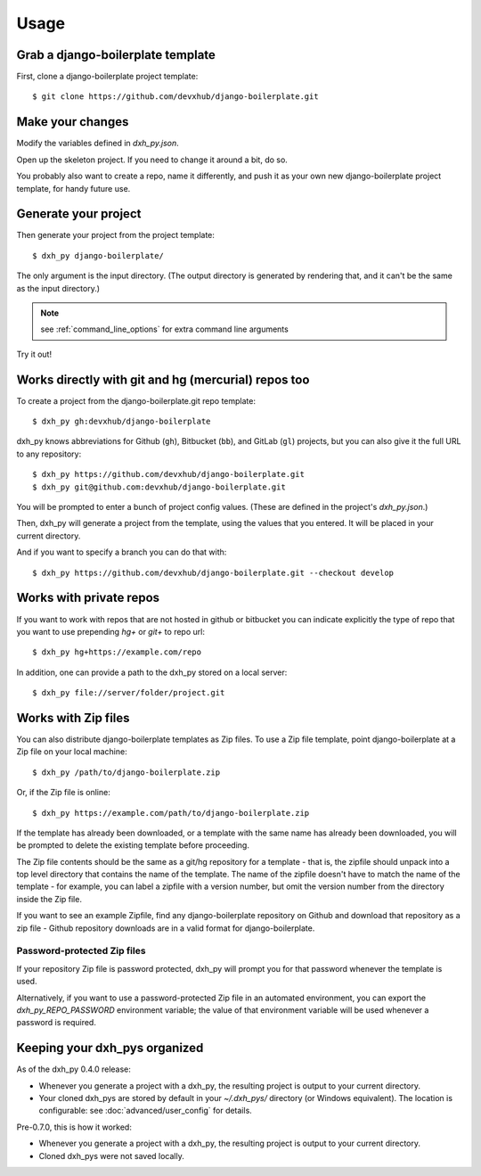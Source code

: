 =====
Usage
=====

Grab a django-boilerplate template
----------------------------

First, clone a django-boilerplate project template::

    $ git clone https://github.com/devxhub/django-boilerplate.git

Make your changes
-----------------

Modify the variables defined in `dxh_py.json`.

Open up the skeleton project. If you need to change it around a bit, do so.

You probably also want to create a repo, name it differently, and push it as
your own new django-boilerplate project template, for handy future use.

Generate your project
---------------------

Then generate your project from the project template::

    $ dxh_py django-boilerplate/

The only argument is the input directory. (The output directory is generated
by rendering that, and it can't be the same as the input directory.)

.. note:: see :ref:`command_line_options` for extra command line arguments

Try it out!



Works directly with git and hg (mercurial) repos too
------------------------------------------------------

To create a project from the django-boilerplate.git repo template::

    $ dxh_py gh:devxhub/django-boilerplate

dxh_py knows abbreviations for Github (``gh``), Bitbucket (``bb``), and
GitLab (``gl``) projects, but you can also give it the full URL to any
repository::

    $ dxh_py https://github.com/devxhub/django-boilerplate.git
    $ dxh_py git@github.com:devxhub/django-boilerplate.git

You will be prompted to enter a bunch of project config values. (These are
defined in the project's `dxh_py.json`.)

Then, dxh_py will generate a project from the template, using the values
that you entered. It will be placed in your current directory.

And if you want to specify a branch you can do that with::

    $ dxh_py https://github.com/devxhub/django-boilerplate.git --checkout develop

Works with private repos
------------------------

If you want to work with repos that are not hosted in github or bitbucket you can indicate explicitly the
type of repo that you want to use prepending `hg+` or `git+` to repo url::

    $ dxh_py hg+https://example.com/repo

In addition, one can provide a path to the dxh_py stored
on a local server::

    $ dxh_py file://server/folder/project.git

Works with Zip files
--------------------

You can also distribute django-boilerplate templates as Zip files. To use a Zip file
template, point django-boilerplate at a Zip file on your local machine::

    $ dxh_py /path/to/django-boilerplate.zip

Or, if the Zip file is online::

    $ dxh_py https://example.com/path/to/django-boilerplate.zip

If the template has already been downloaded, or a template with the same name
has already been downloaded, you will be prompted to delete the existing
template before proceeding.

The Zip file contents should be the same as a git/hg repository for a template -
that is, the zipfile should unpack into a top level directory that contains the
name of the template. The name of the zipfile doesn't have to match the name of
the template - for example, you can label a zipfile with a version number, but
omit the version number from the directory inside the Zip file.

If you want to see an example Zipfile, find any django-boilerplate repository on Github
and download that repository as a zip file - Github repository downloads are in
a valid format for django-boilerplate.

Password-protected Zip files
~~~~~~~~~~~~~~~~~~~~~~~~~~~~

If your repository Zip file is password protected, dxh_py will prompt you
for that password whenever the template is used.

Alternatively, if you want to use a password-protected Zip file in an
automated environment, you can export the `dxh_py_REPO_PASSWORD`
environment variable; the value of that environment variable will be used
whenever a password is required.

Keeping your dxh_pys organized
------------------------------------

As of the dxh_py 0.4.0 release:

* Whenever you generate a project with a dxh_py, the resulting project
  is output to your current directory.

* Your cloned dxh_pys are stored by default in your `~/.dxh_pys/`
  directory (or Windows equivalent). The location is configurable: see
  :doc:`advanced/user_config` for details.

Pre-0.7.0, this is how it worked:

* Whenever you generate a project with a dxh_py, the resulting project
  is output to your current directory.

* Cloned dxh_pys were not saved locally.
